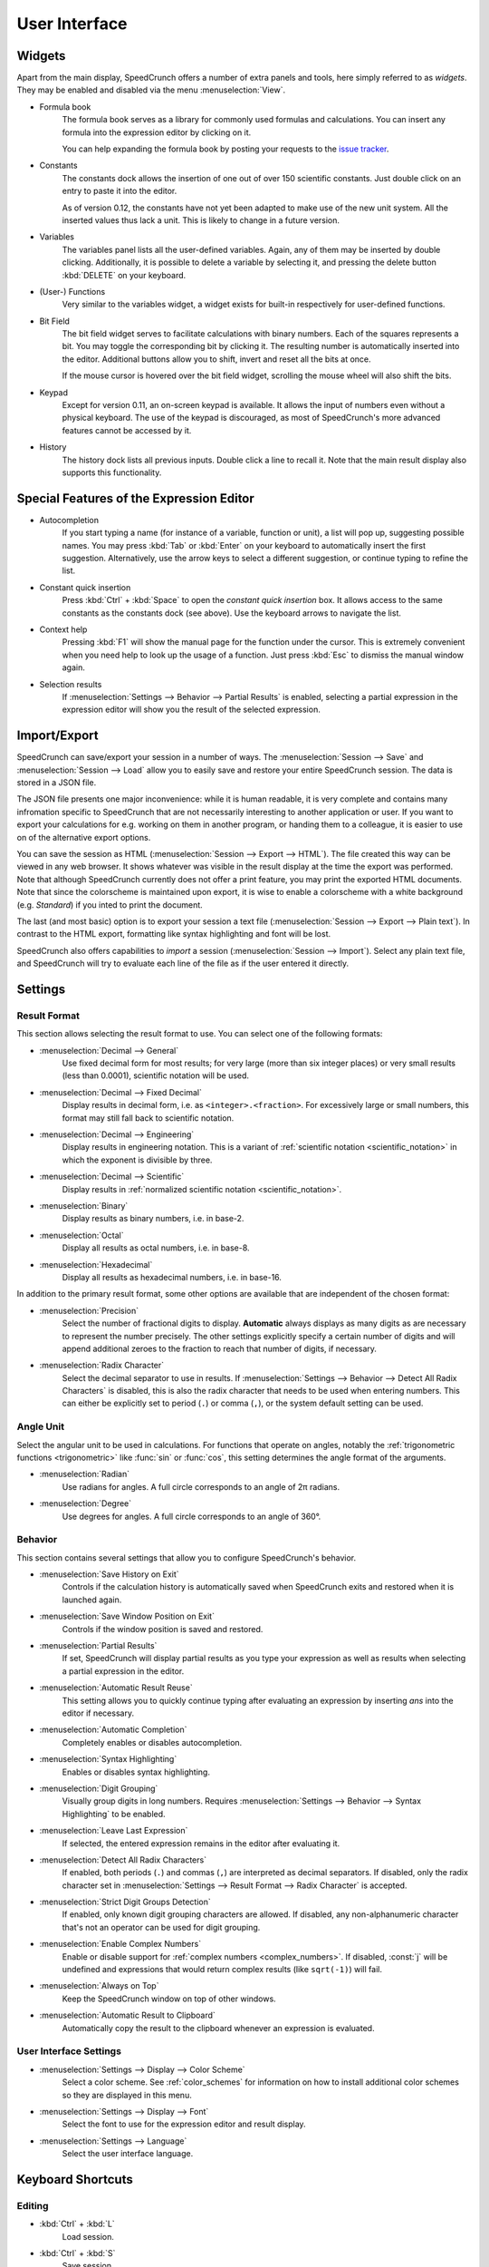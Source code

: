 User Interface
==============

Widgets
-------

Apart from the main display, SpeedCrunch offers a number of extra panels and tools, here simply referred to as *widgets*. They may be enabled and disabled via the menu :menuselection:`View`.

* Formula book
    The formula book serves as a library for commonly used formulas and calculations. You can insert any formula into the expression editor by clicking on it.
    
    You can help expanding the formula book by posting your requests to the `issue tracker <tracker_>`_.
* Constants
    The constants dock allows the insertion of one out of over 150 scientific constants. Just double click on an entry to paste it into the editor.
    
    As of version 0.12, the constants have not yet been adapted to make use of the new unit system. All the inserted values thus lack a unit. This is likely to change in a future version.
* Variables
    The variables panel lists all the user-defined variables. Again, any of them may be inserted by double clicking. Additionally, it is possible to delete a variable by selecting it, and pressing the delete button :kbd:`DELETE` on your keyboard.
* (User-) Functions
    Very similar to the variables widget, a widget exists for built-in respectively for user-defined functions.
* Bit Field
    The bit field widget serves to facilitate calculations with binary numbers. Each of the squares represents a bit. You may toggle the corresponding bit by clicking it. The resulting number is automatically inserted into the editor. Additional buttons allow you to shift, invert and reset all the bits at once.
    
    If the mouse cursor is hovered over the bit field widget, scrolling the mouse wheel will also shift the bits.

  .. _keypad:
* Keypad
    Except for version 0.11, an on-screen keypad is available. It allows the input of numbers even without a physical keyboard. The use of the keypad is discouraged, as most of SpeedCrunch's more advanced features cannot be accessed by it.
    
* History
    The history dock lists all previous inputs. Double click a line to recall it. Note that the main result display also supports this functionality.
    
.. _tracker: https://bitbucket.org/heldercorreia/speedcrunch/issues
    
Special Features of the Expression Editor
-----------------------------------------

* Autocompletion
    If you start typing a name (for instance of a variable, function or unit), a list will pop up, suggesting possible names. You may press :kbd:`Tab` or :kbd:`Enter` on your keyboard to automatically insert the first suggestion. Alternatively, use the arrow keys to select a different suggestion, or continue typing to refine the list.
* Constant quick insertion
    Press :kbd:`Ctrl` + :kbd:`Space` to open the *constant quick insertion* box. It allows access to the same constants as the constants dock (see above). Use the keyboard arrows to navigate the list.

  .. _context-help:
* Context help
    Pressing :kbd:`F1` will show the manual page for the function under the cursor. This is extremely convenient when you need help to look up the usage of a function. Just press :kbd:`Esc` to dismiss the manual window again.
* Selection results
    If :menuselection:`Settings --> Behavior --> Partial Results` is enabled, selecting a partial expression in the expression editor will show
    you the result of the selected expression.



Import/Export
-------------

SpeedCrunch can save/export your session in a number of ways. The :menuselection:`Session --> Save` and :menuselection:`Session --> Load` allow you to easily save and restore your entire SpeedCrunch session. The data is stored in a JSON file.

The JSON file presents one major inconvenience: while it is human readable, it is very complete and contains many infromation specific to SpeedCrunch that are not necessarily interesting to another application or user. If you want to export your calculations for e.g. working on them in another program, or handing them to a colleague, it is easier to use on of the alternative export options.

You can save the session as HTML (:menuselection:`Session --> Export --> HTML`). The file created this way can be viewed in any web browser. It shows whatever was visible in the result display at the time the export was performed. Note that although SpeedCrunch currently does not offer a print feature, you may print the exported HTML documents. Note that since the colorscheme is maintained upon export, it is wise to enable a colorscheme with a white background (e.g. *Standard*) if you inted to print the document.

The last (and most basic) option is to export your session a text file (:menuselection:`Session --> Export --> Plain text`). In contrast to the HTML export, formatting like syntax highlighting and font will be lost.

SpeedCrunch also offers capabilities to *import* a session (:menuselection:`Session --> Import`). Select any plain text file, and SpeedCrunch will try to evaluate each line of the file as if the user entered it directly.


Settings
--------

Result Format
+++++++++++++

This section allows selecting the result format to use. You can select one of the following
formats:

* :menuselection:`Decimal --> General`
    Use fixed decimal form for most results; for very large (more than six integer places) or very small results (less than 0.0001),
    scientific notation will be used.
* :menuselection:`Decimal --> Fixed Decimal`
    Display results in decimal form, i.e. as ``<integer>.<fraction>``. For excessively
    large or small numbers, this format may still fall back to scientific notation.
* :menuselection:`Decimal --> Engineering`
    Display results in engineering notation. This is a variant of :ref:`scientific notation <scientific_notation>` in which
    the exponent is divisible by three.
* :menuselection:`Decimal --> Scientific`
    Display results in :ref:`normalized scientific notation <scientific_notation>`.
* :menuselection:`Binary`
    Display results as binary numbers, i.e. in base-2.
* :menuselection:`Octal`
    Display all results as octal numbers, i.e. in base-8.
* :menuselection:`Hexadecimal`
    Display all results as hexadecimal numbers, i.e. in base-16.

In addition to the primary result format, some other options are available that are independent
of the chosen format:

* :menuselection:`Precision`
    Select the number of fractional digits to display.
    **Automatic** always displays as many digits as are necessary to represent the number
    precisely. The other settings explicitly specify a certain number of digits and will
    append additional zeroes to the fraction to reach that number of digits, if necessary.

  .. _radix_character:
* :menuselection:`Radix Character`
    Select the decimal separator to use in results. If :menuselection:`Settings --> Behavior --> Detect All Radix Characters` is
    disabled, this is also the radix character that needs to be used when entering numbers.
    This can either be explicitly set to period (``.``) or comma (``,``), or the system default
    setting can be used.


Angle Unit
++++++++++

Select the angular unit to be used in calculations. For functions that operate on angles, notably the
:ref:`trigonometric functions <trigonometric>` like :func:`sin` or :func:`cos`, this setting
determines the angle format of the arguments.

* :menuselection:`Radian`
    Use radians for angles. A full circle corresponds to an angle of 2π radians.
* :menuselection:`Degree`
    Use degrees for angles. A full circle corresponds to an angle of 360°.


Behavior
++++++++

This section contains several settings that allow you to configure SpeedCrunch's behavior.

* :menuselection:`Save History on Exit`
    Controls if the calculation history is automatically saved when SpeedCrunch exits
    and restored when it is launched again.
* :menuselection:`Save Window Position on Exit`
    Controls if the window position is saved and restored.
* :menuselection:`Partial Results`
    If set, SpeedCrunch will display partial results as you type your expression as well
    as results when selecting a partial expression in the editor.

  .. _automatic_result_reuse:
* :menuselection:`Automatic Result Reuse`
    This setting allows you to quickly continue typing after evaluating an expression
    by inserting `ans` into the editor if necessary.
* :menuselection:`Automatic Completion`
    Completely enables or disables autocompletion.
* :menuselection:`Syntax Highlighting`
    Enables or disables syntax highlighting.
* :menuselection:`Digit Grouping`
    Visually group digits in long numbers. Requires :menuselection:`Settings --> Behavior --> Syntax Highlighting` to be
    enabled.
* :menuselection:`Leave Last Expression`
    If selected, the entered expression remains in the editor after evaluating it.
* :menuselection:`Detect All Radix Characters`
    If enabled, both periods (``.``) and commas (``,``) are interpreted as decimal separators.
    If disabled, only the radix character set in :menuselection:`Settings --> Result Format --> Radix Character`
    is accepted.
* :menuselection:`Strict Digit Groups Detection`
    If enabled, only known digit grouping characters are allowed. If disabled, any non-alphanumeric character
    that's not an operator can be used for digit grouping.
* :menuselection:`Enable Complex Numbers`
    Enable or disable support for :ref:`complex numbers <complex_numbers>`. If disabled, :const:`j` will be undefined
    and expressions that would return complex results (like ``sqrt(-1)``) will fail.
* :menuselection:`Always on Top`
    Keep the SpeedCrunch window on top of other windows.
* :menuselection:`Automatic Result to Clipboard`
    Automatically copy the result to the clipboard whenever an expression is evaluated.


User Interface Settings
+++++++++++++++++++++++

* :menuselection:`Settings --> Display --> Color Scheme`
    Select a color scheme. See :ref:`color_schemes` for information on how to install
    additional color schemes so they are displayed in this menu.
* :menuselection:`Settings --> Display --> Font`
    Select the font to use for the expression editor and result display.
* :menuselection:`Settings --> Language`
    Select the user interface language.


Keyboard Shortcuts
------------------

Editing
+++++++
* :kbd:`Ctrl` + :kbd:`L`
    Load session.
* :kbd:`Ctrl` + :kbd:`S`
    Save session.
* :kbd:`Ctrl` + :kbd:`Q`
    Quit SpeedCrunch.
* :kbd:`ESC`
    Clear expression.
* :kbd:`Ctrl` + :kbd:`N`
    Clear history.
* :kbd:`Ctrl` + :kbd:`R`
    Copy last result to clipboard.
* :kbd:`Ctrl` + :kbd:`C`
    Copy selected text to clipboard.
* :kbd:`Ctrl` + :kbd:`V`
    Paste from clipboard.
* :kbd:`Ctrl` + :kbd:`A`
    Select entire expression.
* :kbd:`Ctrl` + :kbd:`V`
    Paste from clipboard.
* :kbd:`Ctrl` + :kbd:`P`
    Wrap the current selection in parentheses. If no text is selected, the entire expression is wrapped.

Widgets and Docks
+++++++++++++++++

* :kbd:`Ctrl` + :kbd:`1`
    Show/hide formula book.
* :kbd:`Ctrl` + :kbd:`2`
    Show/hide constants dock.
* :kbd:`Ctrl` + :kbd:`3`
    Show/hide functions dock.
* :kbd:`Ctrl` + :kbd:`4`
    Show/hide variables dock.
* :kbd:`Ctrl` + :kbd:`5`
    Show/hide user functions dock.
* :kbd:`Ctrl` + :kbd:`6`
    Show/hide bit field widget.
* :kbd:`Ctrl` + :kbd:`7`
    Show/hide history dock.
* :kbd:`Ctrl` + :kbd:`B`
    Show/hide the status bar.
* :kbd:`Ctrl` + :kbd:`K`
    Show/hide the keypad.
    
Scrolling
+++++++++

* :kbd:`PageUp` and :kbd:`PageDown`
    Scroll the result window, page by page.
* :kbd:`Shift` + :kbd:`PageUp` and :kbd:`Shift` + :kbd:`PageDown`
    Scroll the result window, line by line.
* :kbd:`Ctrl` + :kbd:`PageUp` and :kbd:`Ctrl` + :kbd:`PageDown`
    Scroll to the top or bottom of the result window.
    
    
Format
++++++

* :kbd:`F2`
    Set result format to general decimal.
* :kbd:`F3`
    Set result format to fixed decimal.
* :kbd:`F4`
    Set result format to engineering decimal.
* :kbd:`F5`
    Set result format to scientific decimal.
* :kbd:`F6`
    Set result format to binary.
* :kbd:`F7`
    Set result format to octal.
* :kbd:`F8`
    Set result format to hexadecimal.
* :kbd:`F9`
    Set angle unit to radian.
* :kbd:`F10`
    Set angle unit to degree.
* :kbd:`Ctrl` + :kbd:`.`
    Use a point as decimal separator.
* :kbd:`Ctrl` + :kbd:`,`
    Use a comma as decimal separator. 
    
Various
+++++++

* :kbd:`F1`
    Show context help (dismiss with :kbd:`Esc`).
* :kbd:`F11`
    Enable fullscreen. Press again to exit.
* :kbd:`Ctrl` + mouse wheel or :kbd:`Shift` + mouse wheel or :kbd:`Shift` + :kbd:`Up`/\ :kbd:`Down`
    Change the font size (zoom).
* :kbd:`Ctrl` + :kbd:`Shift` + mouse wheel
    Change the window opacity.